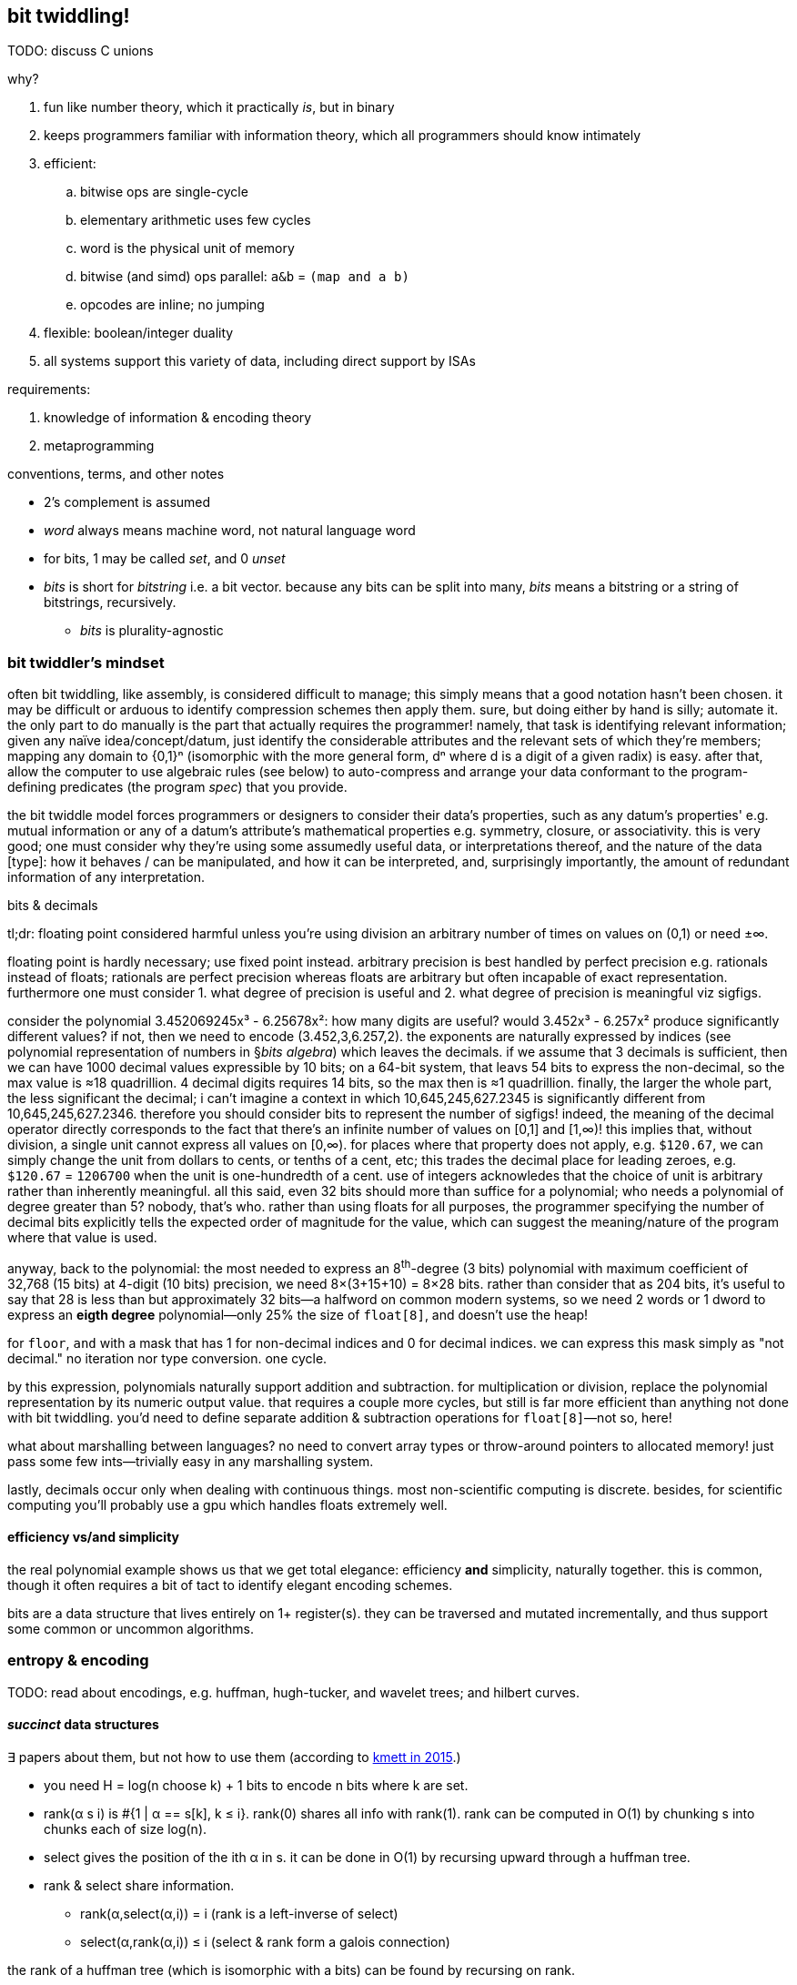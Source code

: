 == bit twiddling!

TODO: discuss C unions

why?

. fun like number theory, which it practically _is_, but in binary
. keeps programmers familiar with information theory, which all programmers should know intimately
. efficient:
  .. bitwise ops are single-cycle
  .. elementary arithmetic uses few cycles
  .. word is the physical unit of memory
  .. bitwise (and simd) ops parallel: `a&b` = `(map and a b)`
  .. opcodes are inline; no jumping
. flexible: boolean/integer duality
. all systems support this variety of data, including direct support by ISAs

requirements:

. knowledge of information & encoding theory
. metaprogramming

.conventions, terms, and other notes

* 2's complement is assumed
* _word_ always means machine word, not natural language word
* for bits, 1 may be called _set_, and 0 _unset_
* _bits_ is short for _bitstring_ i.e. a bit vector. because any bits can be split into many, _bits_ means a bitstring or a string of bitstrings, recursively.
  ** _bits_ is plurality-agnostic

=== bit twiddler's mindset

often bit twiddling, like assembly, is considered difficult to manage; this simply means that a good notation hasn't been chosen. it may be difficult or arduous to identify compression schemes then apply them. sure, but doing either by hand is silly; automate it. the only part to do manually is the part that actually requires the programmer! namely, that task is identifying relevant information; given any naïve idea/concept/datum, just identify the considerable attributes and the relevant sets of which they're members; mapping any domain to {0,1}ⁿ (isomorphic with the more general form, dⁿ where d is a digit of a given radix) is easy. after that, allow the computer to use algebraic rules (see below) to auto-compress and arrange your data conformant to the program-defining predicates (the program _spec_) that you provide.

the bit twiddle model forces programmers or designers to consider their data's properties, such as any datum's properties' e.g. mutual information or any of a datum's attribute's mathematical properties e.g. symmetry, closure, or associativity. this is very good; one must consider why they're using some assumedly useful data, or interpretations thereof, and the nature of the data [type]: how it behaves / can be manipulated, and how it can be interpreted, and, surprisingly importantly, the amount of redundant information of any interpretation.

.bits & decimals

tl;dr: floating point considered harmful unless you're using division an arbitrary number of times on values on (0,1) or need ±∞.

floating point is hardly necessary; use fixed point instead. arbitrary precision is best handled by perfect precision e.g. rationals instead of floats; rationals are perfect precision whereas floats are arbitrary but often incapable of exact representation. furthermore one must consider 1. what degree of precision is useful and 2. what degree of precision is meaningful viz sigfigs.

consider the polynomial 3.452069245x³ - 6.25678x²: how many digits are useful? would 3.452x³ - 6.257x² produce significantly different values? if not, then we need to encode (3.452,3,6.257,2). the exponents are naturally expressed by indices (see polynomial representation of numbers in §_bits algebra_) which leaves the decimals. if we assume that 3 decimals is sufficient, then we can have 1000 decimal values expressible by 10 bits; on a 64-bit system, that leavs 54 bits to express the non-decimal, so the max value is ≈18 quadrillion. 4 decimal digits requires 14 bits, so the max then is ≈1 quadrillion. finally, the larger the whole part, the less significant the decimal; i can't imagine a context in which 10,645,245,627.2345 is significantly different from 10,645,245,627.2346. therefore you should consider bits to represent the number of sigfigs! indeed, the meaning of the decimal operator directly corresponds to the fact that there's an infinite number of values on [0,1] and [1,∞)! this implies that, without division, a single unit cannot express all values on [0,∞). for places where that property does not apply, e.g. `$120.67`, we can simply change the unit from dollars to cents, or tenths of a cent, etc; this trades the decimal place for leading zeroes, e.g. `$120.67` = `1206700` when the unit is one-hundredth of a cent. use of integers acknowledes that the choice of unit is arbitrary rather than inherently meaningful. all this said, even 32 bits should more than suffice for a polynomial; who needs a polynomial of degree greater than 5? nobody, that's who. rather than using floats for all purposes, the programmer specifying the number of decimal bits explicitly tells the expected order of magnitude for the value, which can suggest the meaning/nature of the program where that value is used.

anyway, back to the polynomial: the most needed to express an 8^th^-degree (3 bits) polynomial with maximum coefficient of 32,768 (15 bits) at 4-digit (10 bits) precision, we need 8×(3+15+10) = 8×28 bits. rather than consider that as 204 bits, it's useful to say that 28 is less than but approximately 32 bits—a halfword on common modern systems, so we need 2 words or 1 dword to express an *eigth degree* polynomial—only 25% the size of `float[8]`, and doesn't use the heap!

for `floor`, `and` with a mask that has 1 for non-decimal indices and 0 for decimal indices. we can express this mask simply as "not decimal." no iteration nor type conversion. one cycle.

by this expression, polynomials naturally support addition and subtraction. for multiplication or division, replace the polynomial representation by its numeric output value. that requires a couple more cycles, but still is far more efficient than anything not done with bit twiddling. you'd need to define separate addition & subtraction operations for `float[8]`—not so, here!

what about marshalling between languages? no need to convert array types or throw-around pointers to allocated memory! just pass some few ints—trivially easy in any marshalling system.

lastly, decimals occur only when dealing with continuous things. most non-scientific computing is discrete. besides, for scientific computing you'll probably use a gpu which handles floats extremely well.

==== efficiency vs/and simplicity

the real polynomial example shows us that we get total elegance: efficiency *and* simplicity, naturally together. this is common, though it often requires a bit of tact to identify elegant encoding schemes.

bits are a data structure that lives entirely on 1+ register(s). they can be traversed and mutated incrementally, and thus support some common or uncommon algorithms.

=== entropy & encoding

TODO: read about encodings, e.g. huffman, hugh-tucker, and wavelet trees; and hilbert curves.

==== _succinct_ data structures

∃ papers about them, but not how to use them (according to link:https://www.youtube.com/watch?v=sdHXaYCX3RE[kmett in 2015].)

* you need H = log(n choose k) + 1 bits to encode n bits where k are set.
* rank(α s i) is #{1 | α == s[k], k ≤ i}. rank(0) shares all info with rank(1). rank can be computed in O(1) by chunking s into chunks each of size log(n).
* select gives the position of the ith α in s. it can be done in O(1) by recursing upward through a huffman tree.
* rank & select share information.
  ** rank(α,select(α,i)) = i (rank is a left-inverse of select)
  ** select(α,rank(α,i)) ≤ i (select & rank form a galois connection)

the rank of a huffman tree (which is isomorphic with a bits) can be found by recursing on rank.

rank & select work on alphabets of any size, and on all prefix-free codes, especially order-preserving compression schemes.

an important principle that this technique demonstrates: we only need to encode data. we do not need to have separate "cells" for each "separate datum." such conceptualization is naïve and inefficient. do not constrain yourself to keeping data separate; only care that you can _effectively_ manipulate the data as desired (namely CRUD), which may mean compressing, mixing, &c the data together, then extracting or reconstructing the actual logical data. this sees data as-manipulated and as-stored.

the _order_ of an encoding is the number of bits that each datum encodes, assuming that enough data is available. a positive order means autoregression.

==== miscellaneous little tips

* search by fewest possibilities first, e.g. lookup dates as month day year, because there are at most 12 months, 31 days, and an unbounded number of years. looking-up by 12 then 31 then n enforces a lookup complexity upper bound. 

=== bits algebra

* bitstrings can be split. e.g. a 32-bitstring can be 4 8-bitstrings i.e. a 4-vector of octal values.
* index is exponent. radix is always 2
* a length n bit vector can encode 2ⁿ values
* numbers are expressed as polynomials: Σdᵢrⁱ where d is a digit and r is a radix
* like how the smirnov transform in statistics transforms into U[0,1], a set of values can be compressed into a set of bitstrings and a back-transform.
* for booleans/bits, complement = opposite; both are represented uniformly by `not`.
* an unordered set of bits is expressible entirely by its count of set bits.

==== symmetries

efficiency is obtained by exploiting symmetry and/or coincidence.

TODO: expand stub

=== integer algebra

TODO

==== symmetries

TODO

=== exploiting bits' multiple interpretation

note the _in bitstrings_; we can encode bitstrs such that certain substrs have useful boolean/integer interpretations. 

shift for expt/log, _ for multiply/divide

TODO: explore modular arithmetic, number theory, combinatronics

the operation (when (p x) (inc x)) can be expressed x=x+p x when p returns 0 or 1.

in double dash, there's a counter for which checkpoints you've hit. just because you hit checkpoints #1 & #3 does not imply that you've hit #2. thus whether you've hit each checkpoint is an independent boolean; thus a 32-bit word can be used to store this value (assuming that a course be broken into 32 pieces, which is pretty damn reasonable.) thus to check whether someone actually _has_ played the course properly (w/o cheating), just test the word against an n-bits full of 1's.

=== what bits can't/don't accomodate

* a type that requires more than a word to encode a single datum of that type, e.g. arbitrary ad-hoc sequences e.g. arbitrary strings
* branching; branchless programming does not concern bit twiddling, though relatedly bit twiddling can often well encode combinations of conditions

one may assume that categorical values must be represented by _arbitrary_ numbers/bitstrings, but this is not true: mnemonic strings can be expressed by words: a word on a 64-bit system can represent a string of 12 ci latin characters, and 6 chars by 32 bits, since ⌈log₂26⌉ = 5, and ⌊64/5⌋ = 12 & ⌊32/5⌋ = 6. thus `int[n]` is a more efficient version of `char[12][n]`.

=== recepies

set nth bit to 1, 0, or complement:

. (1 << n) | x
. ~(1 << n) & x
. (1 << n) ^ x

* trailing 0's to 1's: (x - 1) | x
* -x: ~x + 1
* lowest set bit: x & -x ; (number->string (let ([p 52]) (bitwise-and p (- p))) 2) prints "100". 52 is 110100b.
* masked copy: given bitsets A, B and a mask M, copy bits from B into A where M is set (where M is unset A we have A's value at that bit): (B & M) | (A & ~M)
* swap bits an indices i & j of x: y = ((x >> i) ^ (x >> j)) & 1; x ^= y << a; x ^= y << b
* # of set bits (POPCNT on x86): because x & (x - 1) unsets the lowest set bit, our solution is: [TODO: this solution is obviously wrong] for (c = 0; x != 0; c++) x = x & (x - 1)
* # of set substrings: (+ (& x 1) (/ (popcnt (^ x (>> x 1))) 2))
* next highest number with the same number of set bits: let t = x | (x - 1); nt = ~t in (t + 1) | (((nt & -nt) - 1) >> (bsf(x) + 1)), i.e. let t = trailing(x); nt = ~t in (t + 1) | (lsb(t) - 1)
* toggle case of ascii character (or set case by anding with 1 or 0): c^32
* not bit twiddling, but x∈[a,b] is well expressed by a stack grammar: `x { [ >=a ] [ <=b ] } bi and`, or even better syntax in apl: `(≥a∧≤b)x`.

==== square-and-multiply

TODO

